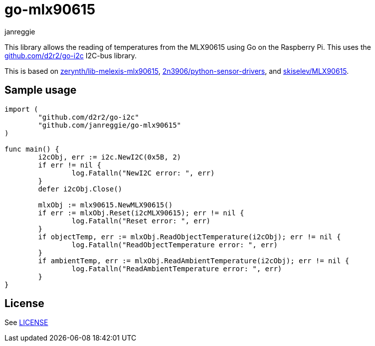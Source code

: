 = go-mlx90615
janreggie

This library allows the reading of temperatures from the MLX90615
using Go on the Raspberry Pi. This uses the link:https://github.com/d2r2/go-i2c[github.com/d2r2/go-i2c]
I2C-bus library.

This is based on link:https://github.com/zerynth/lib-melexis-mlx90615[zerynth/lib-melexis-mlx90615],
link:https://github.com/2n3906/python-sensor-drivers[2n3906/python-sensor-drivers], and
link:https://github.com/skiselev/MLX90615[skiselev/MLX90615].

== Sample usage
[source,go]
----
import (
	"github.com/d2r2/go-i2c"
	"github.com/janreggie/go-mlx90615"
)

func main() {
	i2cObj, err := i2c.NewI2C(0x5B, 2)
	if err != nil {
		log.Fatalln("NewI2C error: ", err)
	}
	defer i2cObj.Close()

	mlxObj := mlx90615.NewMLX90615()
	if err := mlxObj.Reset(i2cMLX90615); err != nil {
		log.Fatalln("Reset error: ", err)
	}
	if objectTemp, err := mlxObj.ReadObjectTemperature(i2cObj); err != nil {
		log.Fatalln("ReadObjectTemperature error: ", err)
	}
	if ambientTemp, err := mlxObj.ReadAmbientTemperature(i2cObj); err != nil {
		log.Fatalln("ReadAmbientTemperature error: ", err)
	}
}
----

== License
See link:LICENSE[]
